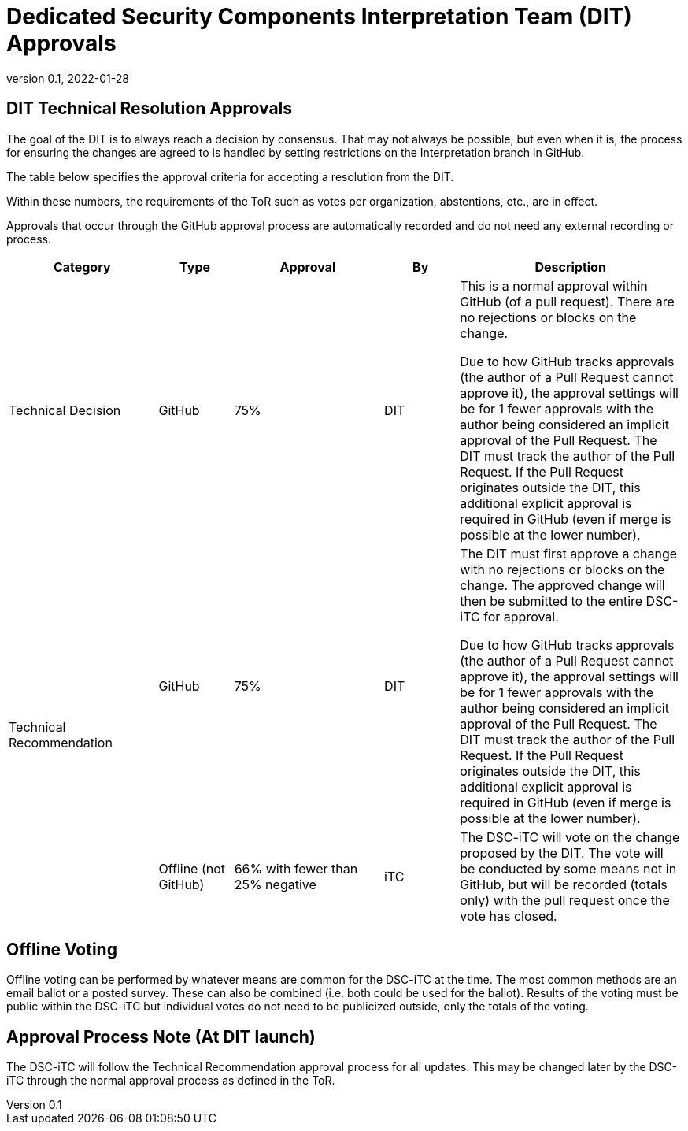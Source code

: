 = Dedicated Security Components Interpretation Team (DIT) Approvals
:showtitle:
:table-caption: Table
:revnumber: 0.1
:revdate: 2022-01-28

:iTC-longname: Dedicated Security Components
:iTC-shortname: DSC-iTC
:iTC-email: isec-itc-bio-info@ipa.go.jp
:iTC-website: https://DSC-iTC.github.io/
:iTC-GitHub: https://github.com/DSC-iTC/cPP
:iTC-ITname: DIT

== {iTC-ITname} Technical Resolution Approvals
The goal of the {iTC-ITname} is to always reach a decision by consensus. That may not always be possible, but even when it is, the process for ensuring the changes are agreed to is handled by setting restrictions on the Interpretation branch in GitHub. 

The table below specifies the approval criteria for accepting a resolution from the {iTC-ITname}.

Within these numbers, the requirements of the ToR such as votes per organization, abstentions, etc., are in effect. 

Approvals that occur through the GitHub approval process are automatically recorded and do not need any external recording or process.

[cols=".^2,.^1,.^2,.^1,.^3",options="header"]
|====

|Category
|Type
|Approval
|By
|Description


|Technical Decision
|GitHub
|75%
^|{iTC-ITname}
|This is a normal approval within GitHub (of a pull request). There are no rejections or blocks on the change.

Due to how GitHub tracks approvals (the author of a Pull Request cannot approve it), the approval settings will be for 1 fewer approvals with the author being considered an implicit approval of the Pull Request. The {iTC-ITname} must track the author of the Pull Request. If the Pull Request originates outside the {iTC-ITname}, this additional explicit approval is required in GitHub (even if merge is possible at the lower number).

.2+|Technical Recommendation
|GitHub
|75%
^|{iTC-ITname}
|The {iTC-ITname} must first approve a change with no rejections or blocks on the change. The approved change will then be submitted to the entire {iTC-shortname} for approval.

Due to how GitHub tracks approvals (the author of a Pull Request cannot approve it), the approval settings will be for 1 fewer approvals with the author being considered an implicit approval of the Pull Request. The {iTC-ITname} must track the author of the Pull Request. If the Pull Request originates outside the {iTC-ITname}, this additional explicit approval is required in GitHub (even if merge is possible at the lower number).

|Offline (not GitHub)
|66% with fewer than 25% negative
^|iTC
|The {iTC-shortname} will vote on the change proposed by the {iTC-ITname}. The vote will be conducted by some means not in GitHub, but will be recorded (totals only) with the pull request once the vote has closed.

|====

== Offline Voting
Offline voting can be performed by whatever means are common for the {iTC-shortname} at the time. The most common methods are an email ballot or a posted survey. These can also be combined (i.e. both could be used for the ballot). Results of the voting must be public within the {iTC-shortname} but individual votes do not need to be publicized outside, only the totals of the voting.

== Approval Process Note (At {iTC-ITname} launch)
The {iTC-shortname} will follow the Technical Recommendation approval process for all updates. This may be changed later by the {iTC-shortname} through the normal approval process as defined in the ToR.
